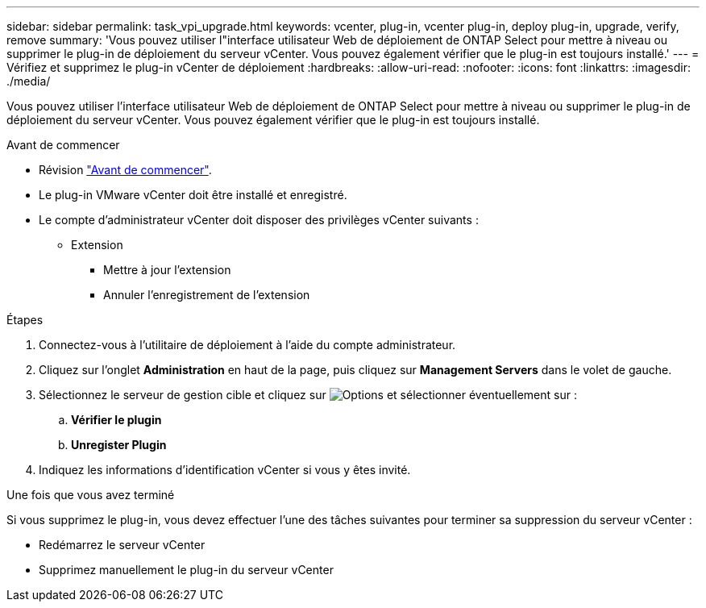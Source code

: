 ---
sidebar: sidebar 
permalink: task_vpi_upgrade.html 
keywords: vcenter, plug-in, vcenter plug-in, deploy plug-in, upgrade, verify, remove 
summary: 'Vous pouvez utiliser l"interface utilisateur Web de déploiement de ONTAP Select pour mettre à niveau ou supprimer le plug-in de déploiement du serveur vCenter. Vous pouvez également vérifier que le plug-in est toujours installé.' 
---
= Vérifiez et supprimez le plug-in vCenter de déploiement
:hardbreaks:
:allow-uri-read: 
:nofooter: 
:icons: font
:linkattrs: 
:imagesdir: ./media/


[role="lead"]
Vous pouvez utiliser l'interface utilisateur Web de déploiement de ONTAP Select pour mettre à niveau ou supprimer le plug-in de déploiement du serveur vCenter. Vous pouvez également vérifier que le plug-in est toujours installé.

.Avant de commencer
* Révision link:concept_vpi_manage_before.html["Avant de commencer"].
* Le plug-in VMware vCenter doit être installé et enregistré.
* Le compte d'administrateur vCenter doit disposer des privilèges vCenter suivants :
+
** Extension
+
*** Mettre à jour l'extension
*** Annuler l'enregistrement de l'extension






.Étapes
. Connectez-vous à l'utilitaire de déploiement à l'aide du compte administrateur.
. Cliquez sur l'onglet *Administration* en haut de la page, puis cliquez sur *Management Servers* dans le volet de gauche.
. Sélectionnez le serveur de gestion cible et cliquez sur image:icon_kebab.gif["Options"] et sélectionner éventuellement sur :
+
.. *Vérifier le plugin*
.. *Unregister Plugin*


. Indiquez les informations d'identification vCenter si vous y êtes invité.


.Une fois que vous avez terminé
Si vous supprimez le plug-in, vous devez effectuer l'une des tâches suivantes pour terminer sa suppression du serveur vCenter :

* Redémarrez le serveur vCenter
* Supprimez manuellement le plug-in du serveur vCenter


